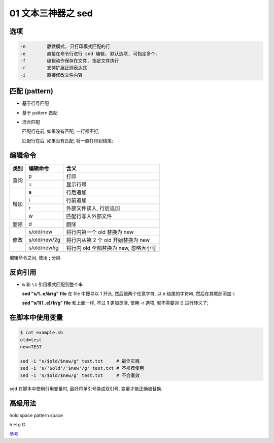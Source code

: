 =====================
 01 文本三神器之 sed
=====================

选项
====

.. code-block:: shell

   -n        静默模式, 只打印模式匹配的行
   -e        直接在命令行进行 sed 编辑, 默认选项, 可指定多个.
   -f        编辑动作保存在文件, 指定文件执行
   -r        支持扩展正则表达式
   -i        直接修改文件内容

匹配 (pattern)
==============

- 基于行号匹配
  
- 基于 pattern 匹配

- 混合匹配

  匹配行在前, 如果没有匹配, 一行都不打;

  匹配行在后, 如果没有匹配, 将一直打印到结尾;

.. code-block:: shell
   :name: sed-pattern
   :linenos:
   :emphasize-lines: 4,5

   10command                     匹配到第 10 行
   10,20command                  匹配从第 10 行开始, 到第 20 行结束
   10,+5command                  匹配从第 10行开始, 到后 5 行结束
   /pattern1/command             匹配到 pattern1 的行*
   /pattern1/,/pattern2/command  匹配到 pattern1 的行开始, 到匹配 patern2 的行结束*
   10,/patern1/command           匹配从第 10 行开始, 到匹配到 pattern1 的行结束
   /pattern1/,10command          匹配到 pattern1 的行开始, 到第 10 行匹配结束

编辑命令
========

+------+--------------+---------------------------------------+
| 类别 | 编辑命令     | 含义                                  |
+======+==============+=======================================+
| 查询 | p            | 打印                                  |
|      +--------------+---------------------------------------+
|      | =            | 显示行号                              |
+------+--------------+---------------------------------------+
|      | a            | 行后追加                              |
|      +--------------+---------------------------------------+
|      | i            | 行前追加                              |
| 增加 +--------------+---------------------------------------+
|      | r            | 外部文件读入, 行后追加                |
|      +--------------+---------------------------------------+
|      | w            | 匹配行写入外部文件                    |
+------+--------------+---------------------------------------+
| 删除 | d            | 删除                                  |
+------+--------------+---------------------------------------+
|      | s/old/new    | 将行内第一个 old 替换为 new           |
|      +--------------+---------------------------------------+
| 修改 | s/old/new/2g | 将行内从第 2 个 old 开始替换为 new    |
|      +--------------+---------------------------------------+
|      | s/old/new/ig | 将行内 old 全部替换为 new, 忽略大小写 |
+------+--------------+---------------------------------------+

编辑命令之间, 使用 **;** 分隔

反向引用
========

- ``&`` 和 ``\1`` 引用模式匹配到整个串

  **sed "s/1..e/&r/g" file**    在 file 中搜寻以 1 开头, 然后跟两个任意字符,
  以 e 结尾的字符串, 然后在其尾部添加 r.

  **sed "s/\1(1..e\)/\1r/g" file** 和上面一样, 不过 **\1** 更加灵活,
  使用 -r 选项, 就不需要对 () 进行转义了;

在脚本中使用变量
================

.. code-block:: shell

   $ cat example.sh
   old=test
   new=TEST

   sed -i "s/$old/$new/g" test.txt     # 最佳实践
   sed -i 's/'$old'/'$new'/g' test.txt # 不推荐使用
   sed -i 's/$old/$new/g' test.txt     # 不会奏效   

sed 在脚本中使用引用变量时, 最好将单引号换成双引号, 变量才能正确被替换.

高级用法
========

hold space     pattern space

h H            g G

`参考`_



.. _参考: https://www.cnblogs.com/fhefh/archive/2011/11/22/2259097.html
